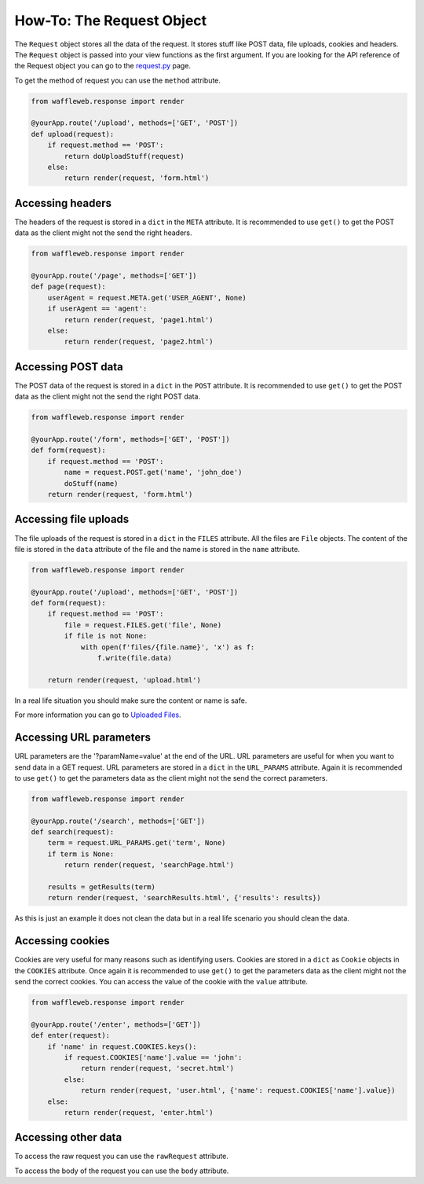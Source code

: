 ==========================
How-To: The Request Object
==========================

The ``Request`` object stores all the data of the request. It stores stuff like POST data, file uploads, cookies and headers. The ``Request`` object is passed into your view functions as the first argument. If you are looking for the API reference of the Request object you can go to the `request.py </Reference/request.py.rst>`_ page.

To get the method of request you can use the ``method`` attribute.

.. code-block:: python

	from waffleweb.response import render

	@yourApp.route('/upload', methods=['GET', 'POST'])
	def upload(request):
	    if request.method == 'POST':
	        return doUploadStuff(request)
	    else:
	        return render(request, 'form.html')
	
Accessing headers
.................

The headers of the request is stored in a ``dict`` in the ``META`` attribute. It is recommended to use ``get()`` to get the POST data as the client might not the send the right headers.

.. code-block:: python 

	from waffleweb.response import render

	@yourApp.route('/page', methods=['GET'])
	def page(request):
	    userAgent = request.META.get('USER_AGENT', None)
	    if userAgent == 'agent':
	        return render(request, 'page1.html')
	    else:
	        return render(request, 'page2.html')

	
Accessing POST data
...................

The POST data of the request is stored in a ``dict`` in the ``POST`` attribute. It is recommended to use ``get()`` to get the POST data as the client might not the send the right POST data.

.. code-block:: python

	from waffleweb.response import render

	@yourApp.route('/form', methods=['GET', 'POST'])
	def form(request):
	    if request.method == 'POST':
	        name = request.POST.get('name', 'john_doe')
	        doStuff(name)
	    return render(request, 'form.html')
	    
Accessing file uploads
......................

The file uploads of the request is stored in a ``dict`` in the ``FILES`` attribute. All the files are ``File`` objects. The content of the file is stored in the ``data`` attribute of the file and the name is stored in the ``name`` attribute.

.. code-block:: python

	from waffleweb.response import render

	@yourApp.route('/upload', methods=['GET', 'POST'])
	def form(request):
	    if request.method == 'POST':
	        file = request.FILES.get('file', None)
	        if file is not None:
	            with open(f'files/{file.name}', 'x') as f:
	                f.write(file.data)
	                
	    return render(request, 'upload.html')
	    
In a real life situation you should make sure the content or name is safe.

For more information you can go to `Uploaded Files <Uploaded-Files.rst>`_. 

Accessing URL parameters
........................

URL parameters are the '?paramName=value' at the end of the URL. URL parameters are useful for when you want to send data in a GET request. URL parameters are stored in a ``dict`` in the ``URL_PARAMS`` attribute. Again it is recommended to use ``get()`` to get the parameters data as the client might not the send the correct parameters.

.. code-block:: python

	from waffleweb.response import render

	@yourApp.route('/search', methods=['GET'])
	def search(request):
	    term = request.URL_PARAMS.get('term', None)
	    if term is None:
	        return render(request, 'searchPage.html')
	    
	    results = getResults(term)
	    return render(request, 'searchResults.html', {'results': results})
	    
As this is just an example it does not clean the data but in a real life scenario you should clean the data.

Accessing cookies
.................

Cookies are very useful for many reasons such as identifying users. Cookies are stored in a ``dict`` as ``Cookie`` objects in the ``COOKIES`` attribute. Once again it is recommended to use ``get()`` to get the parameters data as the client might not the send the correct cookies. You can access the value of the cookie with the ``value`` attribute.

.. code-block:: python

	from waffleweb.response import render

	@yourApp.route('/enter', methods=['GET'])
	def enter(request):
	    if 'name' in request.COOKIES.keys():
	        if request.COOKIES['name'].value == 'john':
	            return render(request, 'secret.html')
	        else:
	            return render(request, 'user.html', {'name': request.COOKIES['name'].value})
	    else:
	        return render(request, 'enter.html')
	   	    
Accessing other data
....................

To access the raw request you can use the ``rawRequest`` attribute.

To access the body of the request you can use the ``body`` attribute.